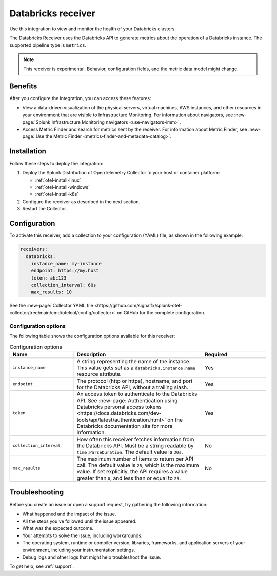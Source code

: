.. _databricks_receiver:

****************************************************************
Databricks receiver
****************************************************************

.. meta::
  :description: Use this Splunk Observability Cloud integration for the Databricks clusters monitor. See benefits, install, configuration, and metrics 

Use this integration to view and monitor the health of your Databricks clusters. 

The Databricks Receiver uses the Databricks API to generate metrics about the operation of a Databricks instance. The supported pipeline type is ``metrics``.

.. note:: This receiver is experimental. Behavior, configuration fields, and the metric data model might change.

Benefits
=====================================

After you configure the integration, you can access these features:

- View a data-driven visualization of the physical servers, virtual machines, AWS instances, and other resources in your environment that are visible to Infrastructure Monitoring. For information about navigators, see :new-page:`Splunk Infrastructure Monitoring navigators <use-navigators-imm>`.

- Access Metric Finder and search for metrics sent by the receiver. For information about Metric Finder, see :new-page:`Use the Metric Finder <metrics-finder-and-metadata-catalog>`.

Installation
===============================

Follow these steps to deploy the integration:

1. Deploy the Splunk Distribution of OpenTelemetry Collector to your host or container platform:
   
   - :ref:`otel-install-linux`
   
   - :ref:`otel-install-windows`
   
   - :ref:`otel-install-k8s`

2. Configure the receiver as described in the next section.
3. Restart the Collector.

Configuration
================================

To activate this receiver, add a collection to your configuration (YAML) file, as shown in the following example:

.. code-block:: yaml

  receivers:
    databricks:
      instance_name: my-instance
      endpoint: https://my.host
      token: abc123
      collection_interval: 60s
      max_results: 10

See the :new-page:`Collector YAML file <https://github.com/signalfx/splunk-otel-collector/tree/main/cmd/otelcol/config/collector>` on GitHub for the complete configuration.

Configuration options
------------------------------------

The following table shows the configuration options available for this receiver:

.. list-table:: Configuration options
   :widths: 25 50 25
   :header-rows: 1

   * - Name
     - Description
     - Required
   * - ``instance_name``
     - A string representing the name of the instance. This value gets set as a ``databricks.instance.name`` resource attribute.
     - Yes
   * - ``endpoint``
     - The protocol (http or https), hostname, and port for the Databricks API, without a trailing slash.
     - Yes
   * - ``token``
     - An access token to authenticate to the Databricks API. See :new-page:`Authentication using Databricks personal access tokens <https://docs.databricks.com/dev-tools/api/latest/authentication.html>` on the Databricks documentation site for more information. 
     - Yes
   * - ``collection_interval``
     -  How often this receiver fetches information from the Databricks API. Must be a string readable by ``time.ParseDuration``. The default value is ``30s``.
     -  No
   * -  ``max_results``
     - The maximum number of items to return per API call. The default value is ``25``, which is the maximum value. If set explicitly, the API requires a value greater than ``0``, and less than or equal to ``25``.
     - No

Troubleshooting
================================

Before you create an issue or open a support request, try gathering the following information:

- What happened and the impact of the issue.
- All the steps you've followed until the issue appeared.
- What was the expected outcome.
- Your attempts to solve the issue, including workarounds.
- The operating system, runtime or compiler version, libraries, frameworks, and application servers of your environment, including your instrumentation settings.
- Debug logs and other logs that might help troubleshoot the issue.

To get help, see :ref:`support`.
